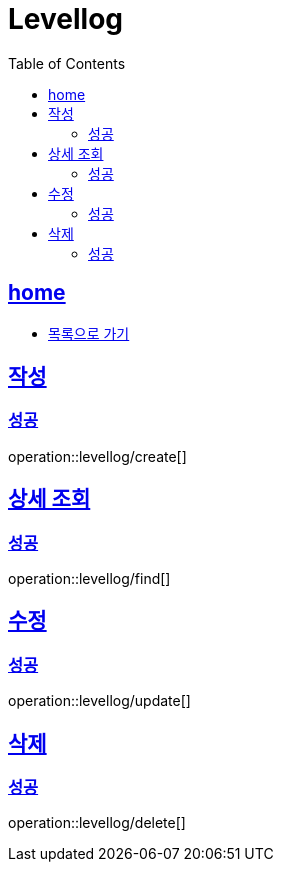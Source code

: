 = Levellog
:toc: left
:toclevels: 2
:sectlinks:
:source-highlighter: highlightjs

[[home]]
== home
* link:index.html[목록으로 가기]

[[create]]
== 작성

[[create-success]]
=== 성공

operation::levellog/create[]

[[find]]
== 상세 조회

[[find-success]]
=== 성공

operation::levellog/find[]

[[update]]
== 수정

[[update-success]]
=== 성공

operation::levellog/update[]

[[delete]]
== 삭제

[[delete-success]]
=== 성공

operation::levellog/delete[]
